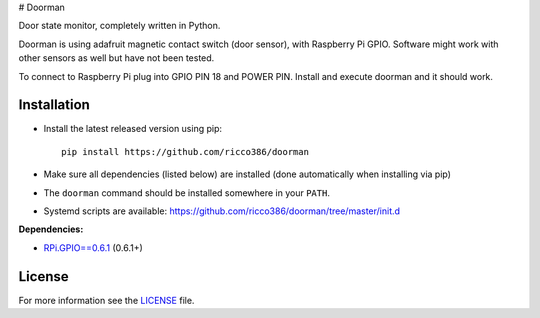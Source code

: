 # Doorman

Door state monitor, completely written in Python.

Doorman is using adafruit magnetic contact switch (door sensor), with Raspberry Pi GPIO. Software might work with other sensors as well but have not been tested.

To connect to Raspberry Pi plug into GPIO PIN 18 and POWER PIN. Install and execute doorman and it should work.


Installation
------------

- Install the latest released version using pip::

      pip install https://github.com/ricco386/doorman

- Make sure all dependencies (listed below) are installed (done automatically when installing via pip)
- The ``doorman`` command should be installed somewhere in your ``PATH``.
- Systemd scripts are available: https://github.com/ricco386/doorman/tree/master/init.d

**Dependencies:**

- `RPi.GPIO==0.6.1 <https://pypi.python.org/pypi/RPi.GPIO>`_ (0.6.1+)

License
-------

For more information see the `LICENSE <https://github.com/ricco386/doorman/blob/master/LICENSE>`_ file.
